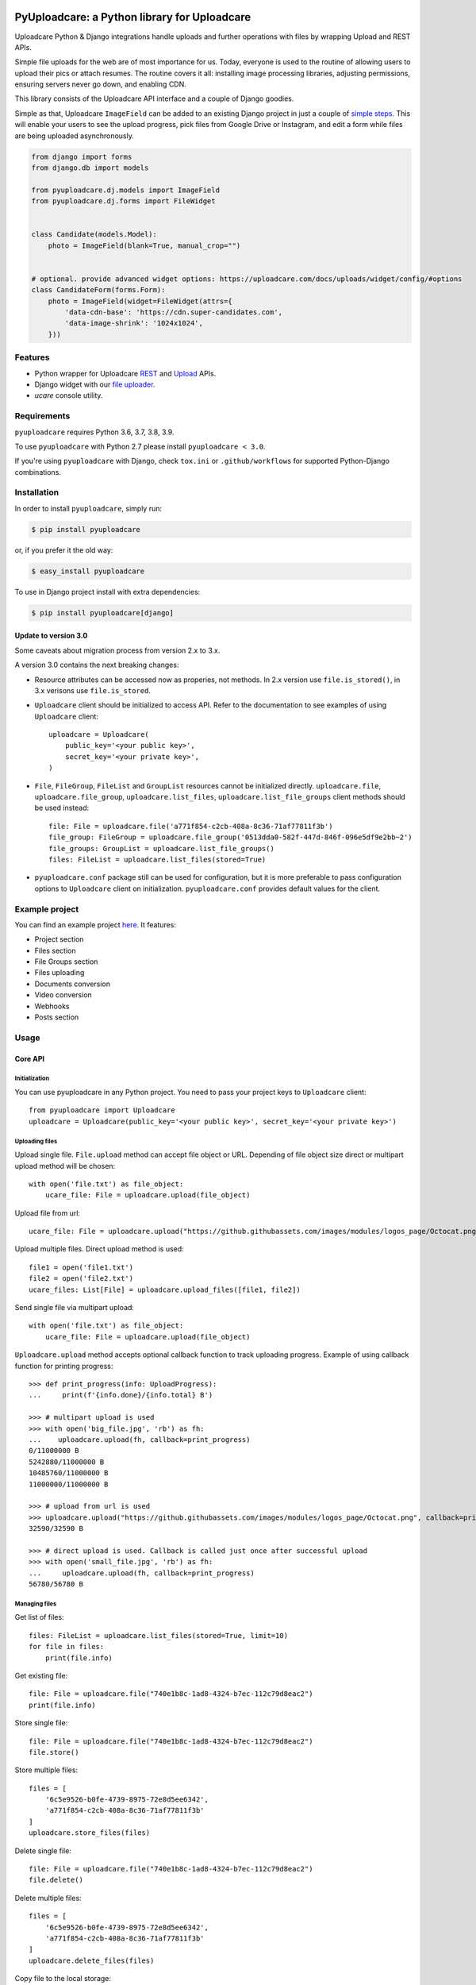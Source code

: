.. image:: https://ucarecdn.com/2f4864b7-ed0e-4411-965b-8148623aa680/-/inline/yes/uploadcare-logo-mark.svg
   :target: https://uploadcare.com/?utm_source=github&utm_campaign=pyuploadcare
   :height: 64 px
   :width: 64 px
   :align: left

=============================================
PyUploadcare: a Python library for Uploadcare
=============================================

.. image:: https://badge.fury.io/py/pyuploadcare.svg
   :target: https://badge.fury.io/py/pyuploadcare
.. image:: https://github.com/uploadcare/pyuploadcare/actions/workflows/test.yml/badge.svg
   :target: https://github.com/uploadcare/pyuploadcare/actions/workflows/test.yml
   :alt: Build Status
.. image:: https://readthedocs.org/projects/pyuploadcare/badge/?version=latest
   :target: https://readthedocs.org/projects/pyuploadcare/?badge=latest
   :alt: Documentation Status
.. image:: https://coveralls.io/repos/github/uploadcare/pyuploadcare/badge.svg?branch=master
   :target: https://coveralls.io/github/uploadcare/pyuploadcare?branch=master
   :alt: Coverage
.. image:: https://img.shields.io/badge/tech-stack-0690fa.svg?style=flat
   :target: https://stackshare.io/uploadcare/stacks/
   :alt: Uploadcare tech stack

Uploadcare Python & Django integrations handle uploads and further operations
with files by wrapping Upload and REST APIs.

Simple file uploads for the web are of most importance for us. Today, everyone
is used to the routine of allowing users to upload their pics or attach resumes.
The routine covers it all: installing image processing libraries, adjusting
permissions, ensuring servers never go down, and enabling CDN.

This library consists of the Uploadcare API interface and a couple of Django goodies.

Simple as that, Uploadcare ``ImageField`` can be added to an existing Django
project in just a couple of `simple steps`_. This will enable your users to see
the upload progress, pick files from Google Drive or Instagram, and edit a form
while files are being uploaded asynchronously.

.. code-block:: python

    from django import forms
    from django.db import models

    from pyuploadcare.dj.models import ImageField
    from pyuploadcare.dj.forms import FileWidget


    class Candidate(models.Model):
        photo = ImageField(blank=True, manual_crop="")


    # optional. provide advanced widget options: https://uploadcare.com/docs/uploads/widget/config/#options
    class CandidateForm(forms.Form):
        photo = ImageField(widget=FileWidget(attrs={
            'data-cdn-base': 'https://cdn.super-candidates.com',
            'data-image-shrink': '1024x1024',
        }))

.. image:: https://ucarecdn.com/dbb4021e-b20e-40fa-907b-3da0a4f8ed70/-/resize/800/manual_crop.png

Features
========

- Python wrapper for Uploadcare `REST`_ and `Upload`_ APIs.
- Django widget with our `file uploader`_.
- *ucare* console utility.

Requirements
============

``pyuploadcare`` requires Python 3.6, 3.7, 3.8, 3.9.

To use ``pyuploadcare`` with Python 2.7 please install ``pyuploadcare < 3.0``.

If you're using ``pyuploadcare`` with Django, check ``tox.ini`` or
``.github/workflows`` for supported Python-Django combinations.

Installation
============

In order to install ``pyuploadcare``, simply run:

.. code-block:: console

    $ pip install pyuploadcare

or, if you prefer it the old way:

.. code-block:: console

    $ easy_install pyuploadcare

To use in Django project install with extra dependencies:

.. code-block:: console

    $ pip install pyuploadcare[django]

Update to version 3.0
---------------------

Some caveats about migration process from version 2.x to 3.x.

A version 3.0 contains the next breaking changes:

* Resource attributes can be accessed now as properies, not methods.
  In 2.x version use ``file.is_stored()``, in 3.x verisons use ``file.is_stored``.

* ``Uploadcare`` client should be initialized to access API.
  Refer to the documentation to see examples of using ``Uploadcare`` client::

    uploadcare = Uploadcare(
        public_key='<your public key>',
        secret_key='<your private key>',
    )

* ``File``, ``FileGroup``, ``FileList`` and ``GroupList`` resources cannot be initialized directly.
  ``uploadcare.file``, ``uploadcare.file_group``, ``uploadcare.list_files``, ``uploadcare.list_file_groups``
  client methods should be used instead::

    file: File = uploadcare.file('a771f854-c2cb-408a-8c36-71af77811f3b')
    file_group: FileGroup = uploadcare.file_group('0513dda0-582f-447d-846f-096e5df9e2bb~2')
    file_groups: GroupList = uploadcare.list_file_groups()
    files: FileList = uploadcare.list_files(stored=True)

* ``pyuploadcare.conf`` package still can be used for configuration, but it is more preferable to pass
  configuration options to ``Uploadcare`` client on initialization. ``pyuploadcare.conf`` provides
  default values for the client.

Example project
===============

You can find an example project `here`_. It features:

- Project section
- Files section
- File Groups section
- Files uploading
- Documents conversion
- Video conversion
- Webhooks
- Posts section

Usage
=====

Core API
--------

Initialization
^^^^^^^^^^^^^^

You can use pyuploadcare in any Python project. You need to pass
your project keys to ``Uploadcare`` client::

    from pyuploadcare import Uploadcare
    uploadcare = Uploadcare(public_key='<your public key>', secret_key='<your private key>')


Uploading files
^^^^^^^^^^^^^^^

Upload single file. ``File.upload`` method can accept file object or URL. Depending of file object size
direct or multipart upload method will be chosen::

    with open('file.txt') as file_object:
        ucare_file: File = uploadcare.upload(file_object)

Upload file from url::

    ucare_file: File = uploadcare.upload("https://github.githubassets.com/images/modules/logos_page/Octocat.png")

Upload multiple files. Direct upload method is used::

    file1 = open('file1.txt')
    file2 = open('file2.txt')
    ucare_files: List[File] = uploadcare.upload_files([file1, file2])

Send single file via multipart upload::

    with open('file.txt') as file_object:
        ucare_file: File = uploadcare.upload(file_object)

``Uploadcare.upload`` method accepts optional callback function to track uploading progress.
Example of using callback function for printing progress::

    >>> def print_progress(info: UploadProgress):
    ...     print(f'{info.done}/{info.total} B')

    >>> # multipart upload is used
    >>> with open('big_file.jpg', 'rb') as fh:
    ...    uploadcare.upload(fh, callback=print_progress)
    0/11000000 B
    5242880/11000000 B
    10485760/11000000 B
    11000000/11000000 B

    >>> # upload from url is used
    >>> uploadcare.upload("https://github.githubassets.com/images/modules/logos_page/Octocat.png", callback=print_progress)
    32590/32590 B

    >>> # direct upload is used. Callback is called just once after successful upload
    >>> with open('small_file.jpg', 'rb') as fh:
    ...     uploadcare.upload(fh, callback=print_progress)
    56780/56780 B


Managing files
^^^^^^^^^^^^^^

Get list of files::

    files: FileList = uploadcare.list_files(stored=True, limit=10)
    for file in files:
        print(file.info)

Get existing file::

    file: File = uploadcare.file("740e1b8c-1ad8-4324-b7ec-112c79d8eac2")
    print(file.info)

Store single file::

    file: File = uploadcare.file("740e1b8c-1ad8-4324-b7ec-112c79d8eac2")
    file.store()

Store multiple files::

    files = [
        '6c5e9526-b0fe-4739-8975-72e8d5ee6342',
        'a771f854-c2cb-408a-8c36-71af77811f3b'
    ]
    uploadcare.store_files(files)

Delete single file::

    file: File = uploadcare.file("740e1b8c-1ad8-4324-b7ec-112c79d8eac2")
    file.delete()

Delete multiple files::

    files = [
        '6c5e9526-b0fe-4739-8975-72e8d5ee6342',
        'a771f854-c2cb-408a-8c36-71af77811f3b'
    ]
    uploadcare.delete_files(files)

Copy file to the local storage::

    file: File = uploadcare.file("740e1b8c-1ad8-4324-b7ec-112c79d8eac2")
    copied_file: File = file.create_local_copy(store=True)

Copy file to the remote storage::

    file = uploadcare.file("740e1b8c-1ad8-4324-b7ec-112c79d8eac2")
    copied_file: File = file.create_remote_copy(target='mytarget', make_public=True)


File groups
^^^^^^^^^^^

Create file group::

    file_1: File = uploadcare.file('6c5e9526-b0fe-4739-8975-72e8d5ee6342')
    file_2: File = uploadcare.file('a771f854-c2cb-408a-8c36-71af77811f3b')
    file_group: FileGroup = uploadcare.create_file_group([file_1, file_2])

Get file group::

    file_group: FileGroup = uploadcare.file_group('0513dda0-582f-447d-846f-096e5df9e2bb~2')
    print(file_group.info())

Stores all group's files::

    file_group: FileGroup = uploadcare.file_group('0513dda0-582f-447d-846f-096e5df9e2bb~2')
    file_group.store()

List file groups::

    file_groups: List[FileGroup] = uploadcare.list_file_groups(limit=10)
    for file_group in file_groups:
        print(file_group.info)


Video conversion
^^^^^^^^^^^^^^^^

Uploadcare can encode video files from all popular formats, adjust their
quality, format and dimensions, cut out a video fragment, and generate
thumbnails via REST API.

After each video file upload you obtain a file identifier in UUID format.
Then you can use this file identifier to convert your video in multiple ways::

    file = uploadcare.file('740e1b8c-1ad8-4324-b7ec-112c79d8eac2')
    transformation = (
        VideoTransformation()
            .format(Format.mp4)
            .size(width=640, height=480, resize_mode=ResizeMode.add_padding)
            .quality(Quality.lighter)
            .cut(start_time='2:30.535', length='2:20.0')
            .thumbs(10)
    )
    converted_file: File = file.convert(transformation)

or you can use API directly to convert single or multiple files::

    transformation = VideoTransformation().format(VideoFormat.webm).thumbs(2)
    paths: List[str] = [
        transformation.path("740e1b8c-1ad8-4324-b7ec-112c79d8eac2"),
    ]

    response = uploadcare.video_convert_api.convert(paths)
    video_convert_info = response.result[0]
    converted_file = uploadcare.file(video_convert_info.uuid)

    video_convert_status = uploadcare.video_convert_api.status(video_convert_info.token)


Document Conversion
^^^^^^^^^^^^^^^^^^^

Uploadcare allows converting documents to the following target formats:
doc, docx, xls, xlsx, odt, ods, rtf, txt, pdf, jpg, png.
Document Conversion works via our REST API.

After each document file upload you obtain a file identifier in UUID format.
Then you can use this file identifier to convert your document to a new format::

    file = uploadcare.file('0e1cac48-1296-417f-9e7f-9bf13e330dcf')
    transformation = DocumentTransformation().format(DocumentFormat.pdf)
    converted_file: File = file.convert(transformation)

or create an image of a particular page (if using image format)::

    file = uploadcare.file('5dddafa0-a742-4a51-ac40-ae491201ff97')
    transformation = DocumentTransformation().format(DocumentFormat.png).page(1)
    converted_file: File = file.convert(transformation)

or you can use API directly to convert single or multiple files::

    transformation = DocumentTransformation().format(DocumentFormat.pdf)

    paths: List[str] = [
        transformation.path("0e1cac48-1296-417f-9e7f-9bf13e330dcf"),
    ]

    response = uploadcare.document_convert_api.convert([path])
    document_convert_info = response.result[0]
    converted_file = uploadcare.file(document_convert_info.uuid)

    document_convert_status = uploadcare.document_convert_api.status(document_convert_info.token)


Webhooks
^^^^^^^^

Create a webhook::

    webhook: Webhook = uploadcare.create_webhook("https://path/to/webhook")

Create a webhook with a signing secret::

    webhook = uploadcare.create_webhook(
        target_url="https://path/to/webhook",
        signing_secret="7kMVZivndx0ErgvhRKAr",
    )

List webhooks::

    webhooks: List[Webhook] = list(uploadcare.list_webhooks(limit=10))

Update a webhook::

    webhook: Webhook = uploadcare.update_webhook(webhook_id, is_active=False)

Update a webhook's signing secret::

    webhook: Webhook = uploadcare.update_webhook(webhook_id, signing_secret="7kMVZivndx0ErgvhRKAr")

Delete a webhook::

    uploadcare.delete_webhook(webhook_id)


Projects
^^^^^^^^

Get project info::

    project_info: ProjectInfo = uploadcare.get_project_info()


Image transformations
^^^^^^^^^^^^^^^^^^^^^

Uploadcare allows to apply image transformations to files. ``File.cdn_url`` attribute returns CDN url::

    >>> file_ = File('a771f854-c2cb-408a-8c36-71af77811f3b')
    >>> file_.cdn_url
    https://ucarecdn.com/a771f854-c2cb-408a-8c36-71af77811f3b/

You can set default effects by string::

    >>> file_.set_effects('effect/flip/-/effect/mirror/')
    >>> file_.cdn_url
    https://ucarecdn.com/a771f854-c2cb-408a-8c36-71af77811f3b/-/effect/flip/-/effect/mirror/

or by image transformation builder::

    >>> file_.set_effects(ImageTransformation().grayscale().flip())
    >>> file_.cdn_url
    https://ucarecdn.com/a771f854-c2cb-408a-8c36-71af77811f3b/-/grayscale/-/flip/


Secure delivery
^^^^^^^^^^^^^^^

You can use your own custom domain and CDN provider for deliver files with
authenticated URLs (see `original documentation`_).

Generate secure for file::

    from pyuploadcare import Uploadcare
    from pyuploadcare.secure_url import AkamaiSecureUrlBuilder

    secure_url_bulder = AkamaiSecureUrlBuilder("your cdn>", "<your secret for token generation>")

    uploadcare = Uploadcare(
        public_key='<your public key>',
        secret_key='<your private key>',
        secure_url_builder=secure_url_bulder,
    )

    secure_url = uploadcare.generate_secure_url('52da3bfc-7cd8-4861-8b05-126fef7a6994')

Generate secure for file with transformations::

    secure_url = uploadcare.generate_secure_url(
        '52da3bfc-7cd8-4861-8b05-126fef7a6994/-/resize/640x/other/transformations/'
    )


Testing
=======

Besides the Github Actions we use tox. In order to run tests just:

.. code-block:: console

    $ pip install tox
    $ tox


Useful links
============

- `Uploadcare documentation`_
- `Upload`_ API reference
- `REST`_ API reference
- `Contributing guide`_
- `Security policy`_
- `Support`_
- `Django app example`_

.. _Uploadcare documentation: https://uploadcare.com/docs/?utm_source=github&utm_campaign=pyuploadcare
.. _Upload: https://uploadcare.com/api-refs/upload-api/?utm_source=github&utm_campaign=pyuploadcare
.. _REST: https://uploadcare.com/api-refs/rest-api/?utm_source=github&utm_campaign=pyuploadcare
.. _here: https://github.com/uploadcare/pyuploadcare-example
.. _Django app example: https://github.com/uploadcare/pyuploadcare-example
.. _simple steps: https://pyuploadcare.readthedocs.org/en/latest/quickstart.html
.. _original documentation: https://uploadcare.com/docs/security/secure-delivery/?utm_source=github&utm_campaign=pyuploadcare
.. _file uploader: https://uploadcare.com/products/file-uploader/?utm_source=github&utm_campaign=pyuploadcare
.. _Contributing guide: https://github.com/uploadcare/.github/blob/master/CONTRIBUTING.md
.. _Security policy: https://github.com/uploadcare/pyuploadcare/security/policy
.. _Support: https://github.com/uploadcare/.github/blob/master/SUPPORT.md
